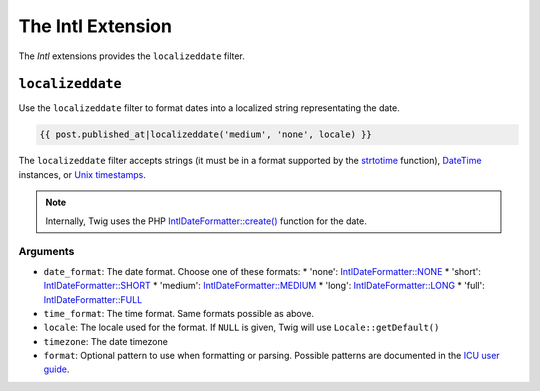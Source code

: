 The Intl Extension
==================

The *Intl* extensions provides the ``localizeddate`` filter.

``localizeddate``
-----------------

Use the ``localizeddate`` filter to format dates into a localized string
representating the date.

.. code-block:: jinja

    {{ post.published_at|localizeddate('medium', 'none', locale) }}

The ``localizeddate`` filter accepts strings (it must be in a format supported
by the `strtotime`_ function), `DateTime`_ instances, or `Unix timestamps`_.

.. note::

    Internally, Twig uses the PHP `IntlDateFormatter::create()`_ function for
    the date.

Arguments
~~~~~~~~~

* ``date_format``: The date format. Choose one of these formats:
  * 'none':   `IntlDateFormatter::NONE`_
  * 'short':  `IntlDateFormatter::SHORT`_
  * 'medium': `IntlDateFormatter::MEDIUM`_
  * 'long':   `IntlDateFormatter::LONG`_
  * 'full':   `IntlDateFormatter::FULL`_
* ``time_format``: The time format. Same formats possible as above.
* ``locale``: The locale used for the format. If ``NULL`` is given, Twig will
  use ``Locale::getDefault()``
* ``timezone``: The date timezone
* ``format``: Optional pattern to use when formatting or parsing. Possible
  patterns are documented in the `ICU user guide`_.

.. _`strtotime`:                   http://php.net/strtotime
.. _`DateTime`:                    http://php.net/DateTime
.. _`Unix timestamps`:             http://en.wikipedia.org/wiki/Unix_time
.. _`IntlDateFormatter::create()`: http://php.net/manual/en/intldateformatter.create.php
.. _`IntlDateFormatter::NONE`:     http://php.net/manual/en/class.intldateformatter.php#intldateformatter.constants.none
.. _`IntlDateFormatter::SHORT`:    http://php.net/manual/en/class.intldateformatter.php#intldateformatter.constants.short
.. _`IntlDateFormatter::MEDIUM`:   http://php.net/manual/en/class.intldateformatter.php#intldateformatter.constants.medium
.. _`IntlDateFormatter::LONG`:     http://php.net/manual/en/class.intldateformatter.php#intldateformatter.constants.long
.. _`IntlDateFormatter::FULL`:     http://php.net/manual/en/class.intldateformatter.php#intldateformatter.constants.full
.. _`ICU user guide`:              http://userguide.icu-project.org/formatparse/datetime

